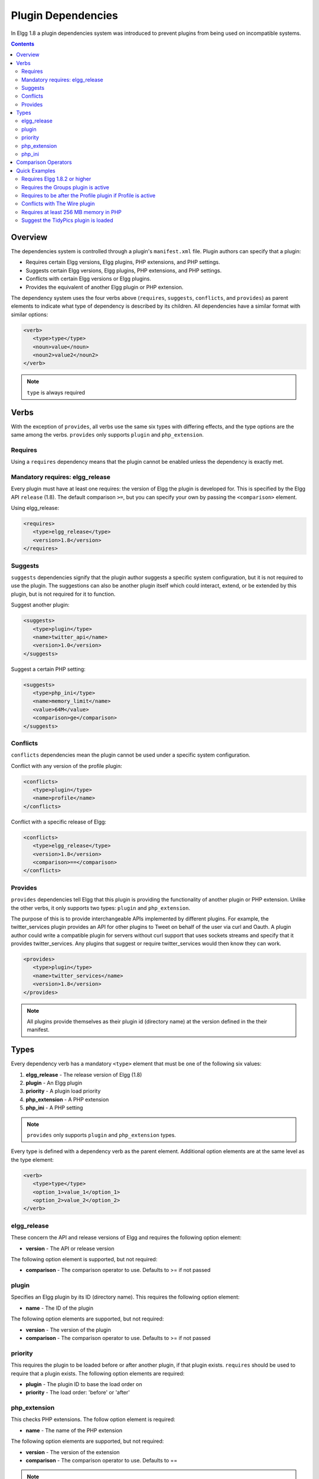 Plugin Dependencies
###################

In Elgg 1.8 a plugin dependencies system was introduced to prevent plugins from being used on incompatible systems.

.. contents:: Contents
   :local:
   :depth: 2

Overview
========

The dependencies system is controlled through a plugin's ``manifest.xml`` file. Plugin authors can specify that a plugin:

- Requires certain Elgg versions, Elgg plugins, PHP extensions, and PHP settings.
- Suggests certain Elgg versions, Elgg plugins, PHP extensions, and PHP settings.
- Conflicts with certain Elgg versions or Elgg plugins.
- Provides the equivalent of another Elgg plugin or PHP extension.

The dependency system uses the four verbs above (``requires``, ``suggests``, ``conflicts``, and ``provides``) as parent elements to indicate what type of dependency is described by its children. All dependencies have a similar format with similar options:

.. code:: xml

   <verb>
      <type>type</type>
      <noun>value</noun>
      <noun2>value2</noun2>
   </verb>
   
.. note::

   ``type`` is always required

Verbs
=====

With the exception of ``provides``, all verbs use the same six types with differing effects, and the type options are the same among the verbs. ``provides`` only supports ``plugin`` and ``php_extension``.

Requires
--------

Using a ``requires`` dependency means that the plugin cannot be enabled unless the dependency is exactly met.

Mandatory requires: elgg_release
-------------------------------------------------

Every plugin must have at least one requires: the version of Elgg the plugin is developed for. This is specified by the Elgg API ``release`` (1.8). The default comparison ``>=``, but you can specify your own by passing the ``<comparison>`` element.

Using elgg_release:

.. code:: xml

   <requires>
      <type>elgg_release</type>
      <version>1.8</version>
   </requires>

Suggests
--------

``suggests`` dependencies signify that the plugin author suggests a specific system configuration, but it is not required to use the plugin. The suggestions can also be another plugin itself which could interact, extend, or be extended by this plugin, but is not required for it to function.

Suggest another plugin:

.. code:: xml

   <suggests>
      <type>plugin</type>
      <name>twitter_api</name>
      <version>1.0</version>
   </suggests>

Suggest a certain PHP setting:

.. code:: xml

   <suggests>
      <type>php_ini</type>
      <name>memory_limit</name>
      <value>64M</value>
      <comparison>ge</comparison>
   </suggests>

Conflicts
---------

``conflicts`` dependencies mean the plugin cannot be used under a specific system configuration.

Conflict with any version of the profile plugin:

.. code:: xml
   
   <conflicts>
      <type>plugin</type>
      <name>profile</name>
   </conflicts>

Conflict with a specific release of Elgg:

.. code:: xml

   <conflicts>
      <type>elgg_release</type>
      <version>1.8</version>
      <comparison>==</comparison>
   </conflicts>

Provides
--------

``provides`` dependencies tell Elgg that this plugin is providing the functionality of another plugin or PHP extension. Unlike the other verbs, it only supports two types: ``plugin`` and ``php_extension``.

The purpose of this is to provide interchangeable APIs implemented by different plugins. For example, the twitter_services plugin provides an API for other plugins to Tweet on behalf of the user via curl and Oauth. A plugin author could write a compatible plugin for servers without curl support that uses sockets streams and specify that it provides twitter_services. Any plugins that suggest or require twitter_services would then know they can work.

.. code:: xml

   <provides>
      <type>plugin</type>
      <name>twitter_services</name>
      <version>1.8</version>
   </provides>

.. note::

   All plugins provide themselves as their plugin id (directory name) at the version defined in the their manifest.

Types
=====

Every dependency verb has a mandatory ``<type>`` element that must be one of the following six values:

1. **elgg_release** - The release version of Elgg (1.8)
2. **plugin** - An Elgg plugin
3. **priority** - A plugin load priority
4. **php_extension** - A PHP extension
5. **php_ini** - A PHP setting

.. note::

   ``provides`` only supports ``plugin`` and ``php_extension`` types.

Every type is defined with a dependency verb as the parent element. Additional option elements are at the same level as the type element:

.. code:: xml

   <verb>
      <type>type</type>
      <option_1>value_1</option_1>
      <option_2>value_2</option_2>
   </verb>

elgg_release
------------

These concern the API and release versions of Elgg and requires the following option element:

- **version** - The API or release version

The following option element is supported, but not required:

- **comparison** - The comparison operator to use. Defaults to >= if not passed

plugin
------

Specifies an Elgg plugin by its ID (directory name). This requires the following option element:

- **name** - The ID of the plugin

The following option elements are supported, but not required:

- **version** - The version of the plugin
- **comparison** - The comparison operator to use. Defaults to >= if not passed

priority
--------

This requires the plugin to be loaded before or after another plugin, if that plugin exists. ``requires`` should be used to require that a plugin exists. The following option elements are required:

- **plugin** - The plugin ID to base the load order on
- **priority** - The load order: 'before' or 'after'

php_extension
-------------

This checks PHP extensions. The follow option element is required:

- **name** - The name of the PHP extension

The following option elements are supported, but not required:

- **version** - The version of the extension
- **comparison** - The comparison operator to use. Defaults to ==

.. note::

   The format of extension versions varies greatly among PHP extensions and is sometimes not even set. This is generally worthless to check.

php_ini
-------

This checks PHP settings. The following option elements are required:

- **name** - The name of the setting to check
- **value** - The value of the setting to compare against

The following options are supported, but not required:

- **comparison** - The comparison operator to use. Defaults to ==

Comparison Operators
====================

Dependencies that check versions support passing a custom operator via the ``<comparison>`` element.

The follow are valid comparison operators:

- < or lt
- <= or le
- =, ==, or eq
- !=, <>, or ne
- > or gt
- >= or ge

If ``<comparison>`` is not passed, the follow are used as defaults, depending upon the dependency type:

- requires->elgg_release: >=
- requires->plugin: >=
- requires->php_extension: =
- requires->php_ini: =
- all conflicts: =

.. note::

   You must escape < and > to ``&gt;`` and ``&lt;``. For comparisons that use these values, it is recommended you use the string equivalents instead!

Quick Examples
==============

Requires Elgg 1.8.2 or higher
-----------------------------

.. code:: xml

   <requires>
      <type>elgg_release</type>
      <version>1.8.2</version>
   </requires>

Requires the Groups plugin is active
------------------------------------

.. code:: xml

   <requires>
      <type>plugin</type>
      <name>groups</name>
   </requires>

Requires to be after the Profile plugin if Profile is active
------------------------------------------------------------

.. code:: xml

   <requires>
      <type>priority</type>
      <priority>after</priority>
      <plugin>profile</plugin>
   </requires>

Conflicts with The Wire plugin
------------------------------

.. code:: xml

   <conflicts>
      <type>plugin</type>
      <name>thewire</name>
   </conflicts>

Requires at least 256 MB memory in PHP
--------------------------------------

.. code:: xml

   <requires>
      <type>php_ini</type>
      <name>memory_limit</name>
      <value>256M</value>
      <comparison>ge</comparison>
   </requires>

Suggest the TidyPics plugin is loaded
-------------------------------------

.. code:: xml

   <suggests>
      <type>plugin</type>
      <name>tidypics</name>
   </suggests>
